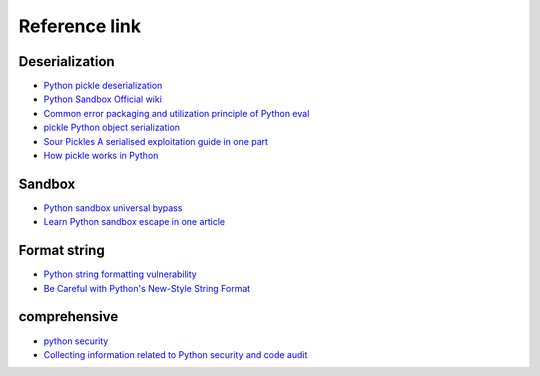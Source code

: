 Reference link
========================================

Deserialization
----------------------------------------
- `Python pickle deserialization <http://www.91ri.org/9576.html>`_
- `Python Sandbox Official wiki <https://wiki.python.org/moin/SandboxedPython>`_
- `Common error packaging and utilization principle of Python eval <http://xxlegend.com/2015/07/31/Python%20eval's common error packaging and utilization principle of Python%20eval/>`_
- `pickle Python object serialization <https://docs.python.org/zh-cn/3/library/pickle.html>`_
- `Sour Pickles A serialised exploitation guide in one part <https://media.blackhat.com/bh-us-11/Slaviero/BH_US_11_Slaviero_Sour_Pickles_Slides.pdf>`_
- `How pickle works in Python <https://rushter.com/blog/pickle-serialization-internals/>`_

Sandbox
----------------------------------------
- `Python sandbox universal bypass <https://www.anquanke.com/post/id/86366>`_
- `Learn Python sandbox escape in one article <https://www.freebuf.com/articles/system/203208.html>`_

Format string
----------------------------------------
- `Python string formatting vulnerability <https://www.leavesongs.com/PENETRATION/python-string-format-vulnerability.html>`_
- `Be Careful with Python's New-Style String Format <http://lucumr.pocoo.org/2016/12/29/careful-with-str-format/>`_

comprehensive
----------------------------------------
- `python security <https://github.com/vstinner/python-security.git>`_
- `Collecting information related to Python security and code audit <https://github.com/bit4woo/python_sec>`_
